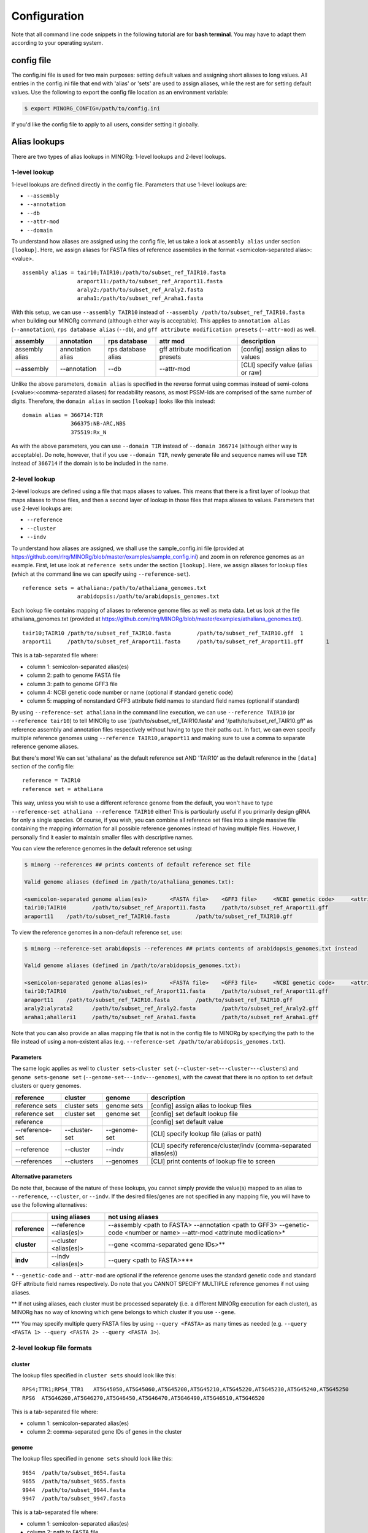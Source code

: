 Configuration
=============

Note that all command line code snippets in the following tutorial are for **bash terminal**. You may have to adapt them according to your operating system.


config file
-----------

The config.ini file is used for two main purposes: setting default values and assigning short aliases to long values. All entries in the config.ini file that end with 'alias' or 'sets' are used to assign aliases, while the rest are for setting default values. Use the following to export the config file location as an environment variable:

.. code-block:: bash
   
   $ export MINORG_CONFIG=/path/to/config.ini

If you'd like the config file to apply to all users, consider setting it globally.


Alias lookups
-------------

There are two types of alias lookups in MINORg: 1-level lookups and 2-level lookups.

1-level lookup
~~~~~~~~~~~~~~

1-level lookups are defined directly in the config file. Parameters that use 1-level lookups are:

* ``--assembly``
* ``--annotation``
* ``--db``
* ``--attr-mod``
* ``--domain``

To understand how aliases are assigned using the config file, let us take a look at ``assembly alias`` under section ``[lookup]``. Here, we assign aliases for FASTA files of reference assemblies in the format <semicolon-separated alias>:<value>. ::

  assembly alias = tair10;TAIR10:/path/to/subset_ref_TAIR10.fasta
                   araport11:/path/to/subset_ref_Araport11.fasta
                   araly2:/path/to/subset_ref_Araly2.fasta
                   araha1:/path/to/subset_ref_Araha1.fasta

With this setup, we can use ``--assembly TAIR10`` instead of ``--assembly /path/to/subset_ref_TAIR10.fasta`` when building our MINORg command (although either way is acceptable). This applies to ``annotation alias`` (``--annotation``), ``rps database alias`` (``--db``), and ``gff attribute modification presets`` (``--attr-mod``) as well.

+----------------+--------------+----------------+----------------+---------------------------------------------+
|**assembly**    |**annotation**|**rps database**|**attr mod**    |**description**                              |
+----------------+--------------+----------------+----------------+---------------------------------------------+
|assembly alias  |annotation    |rps database    |gff attribute   |[config] assign alias to values              |
|                |alias         |alias           |modification    |                                             |
|                |              |                |presets         |                                             |
+----------------+--------------+----------------+----------------+---------------------------------------------+
|-\-assembly     |-\-annotation |-\-db           |-\-attr-mod     |[CLI] specify value (alias or raw)           |
+----------------+--------------+----------------+----------------+---------------------------------------------+

Unlike the above parameters, ``domain alias`` is specified in the reverse format using commas instead of semi-colons (<value>:<comma-separated aliases) for readability reasons, as most PSSM-Ids are comprised of the same number of digits. Therefore, the ``domain alias`` in section ``[lookup]`` looks like this instead::
  
  domain alias = 366714:TIR
                 366375:NB-ARC,NBS
                 375519:Rx_N

As with the above parameters, you can use ``--domain TIR`` instead of ``--domain 366714`` (although either way is acceptable). Do note, however, that if you use ``--domain TIR``, newly generate file and sequence names will use ``TIR`` instead of ``366714`` if the domain is to be included in the name.


2-level lookup
~~~~~~~~~~~~~~

2-level lookups are defined using a file that maps aliases to values. This means that there is a first layer of lookup that maps aliases to those files, and then a second layer of lookup in those files that maps aliases to values. Parameters that use 2-level lookups are:

* ``--reference``
* ``--cluster``
* ``--indv``

To understand how aliases are assigned, we shall use the sample_config.ini file (provided at https://github.com/rlrq/MINORg/blob/master/examples/sample_config.ini) and zoom in on reference genomes as an example. First, let use look at ``reference sets`` under the section ``[lookup]``. Here, we assign aliases for lookup files (which at the command line we can specify using ``--reference-set``). ::
  
  reference sets = athaliana:/path/to/athaliana_genomes.txt
                   arabidopsis:/path/to/arabidopsis_genomes.txt

Each lookup file contains mapping of aliases to reference genome files as well as meta data. Let us look at the file athaliana_genomes.txt (provided at https://github.com/rlrq/MINORg/blob/master/examples/athaliana_genomes.txt). ::

  tair10;TAIR10	/path/to/subset_ref_TAIR10.fasta	/path/to/subset_ref_TAIR10.gff	1	
  araport11	/path/to/subset_ref_Araport11.fasta	/path/to/subset_ref_Araport11.gff	1	

This is a tab-separated file where:

* column 1: semicolon-separated alias(es)
* column 2: path to genome FASTA file
* column 3: path to genome GFF3 file
* column 4: NCBI genetic code number or name (optional if standard genetic code)
* column 5: mapping of nonstandard GFF3 attribute field names to standard field names (optional if standard)

By using ``--reference-set athaliana`` in the command line execution, we can use ``--reference TAIR10`` (or ``--reference tair10``) to tell MINORg to use '/path/to/subset_ref_TAIR10.fasta' and '/path/to/subset_ref_TAIR10.gff' as reference assembly and annotation files respectively without having to type their paths out. In fact, we can even specify multiple reference genomes using ``--reference TAIR10,araport11`` and making sure to use a comma to separate reference genome aliases.

But there's more! We can set 'athaliana' as the default reference set AND 'TAIR10' as the default reference in the ``[data]`` section of the config file::

  reference = TAIR10
  reference set = athaliana

This way, unless you wish to use a different reference genome from the default, you won't have to type ``--reference-set athaliana --reference TAIR10`` either! This is particularly useful if you primarily design gRNA for only a single species. Of course, if you wish, you can combine all reference set files into a single massive file containing the mapping information for all possible reference genomes instead of having multiple files. However, I personally find it easier to maintain smaller files with descriptive names.

You can view the reference genomes in the default reference set using:

.. code-block:: bash
   
   $ minorg --references ## prints contents of default reference set file
   
   Valid genome aliases (defined in /path/to/athaliana_genomes.txt):
   
   <semicolon-separated genome alias(es)>	<FASTA file>	<GFF3 file>	<NCBI genetic code>	<attribute name mapping>
   tair10;TAIR10	/path/to/subset_ref_Araport11.fasta	/path/to/subset_ref_Araport11.gff
   araport11	/path/to/subset_ref_TAIR10.fasta	/path/to/subset_ref_TAIR10.gff

To view the reference genomes in a non-default reference set, use:

.. code-block:: bash
   
   $ minorg --reference-set arabidopsis --references ## prints contents of arabidopsis_genomes.txt instead
   
   Valid genome aliases (defined in /path/to/arabidopsis_genomes.txt):
   
   <semicolon-separated genome alias(es)>	<FASTA file>	<GFF3 file>	<NCBI genetic code>	<attribute name mapping>
   tair10;TAIR10	/path/to/subset_ref_Araport11.fasta	/path/to/subset_ref_Araport11.gff
   araport11	/path/to/subset_ref_TAIR10.fasta	/path/to/subset_ref_TAIR10.gff
   araly2;alyrata2	/path/to/subset_ref_Araly2.fasta	/path/to/subset_ref_Araly2.gff
   araha1;ahalleri1	/path/to/subset_ref_Araha1.fasta	/path/to/subset_ref_Araha1.gff

Note that you can also provide an alias mapping file that is not in the config file to MINORg by specifying the path to the file instead of using a non-existent alias (e.g. ``--reference-set /path/to/arabidopsis_genomes.txt``).

Parameters
++++++++++

The same logic applies as well to ``cluster sets``\ -``cluster set`` (``--cluster-set``\ -``--cluster``\ -``--clusters``) and ``genome sets``\ -``genome set`` (``--genome-set``\ -``--indv``\ -``--genomes``), with the caveat that there is no option to set default clusters or query genomes.

+----------------+--------------+-------------+---------------------------------------------+
|**reference**   |**cluster**   |**genome**   |**description**                              |
+----------------+--------------+-------------+---------------------------------------------+
|reference sets  |cluster sets  |genome sets  |[config] assign alias to lookup files        |
+----------------+--------------+-------------+---------------------------------------------+
|reference set   |cluster set   |genome set   |[config] set default lookup file             |
+----------------+--------------+-------------+---------------------------------------------+
|reference       |              |             |[config] set default value                   |
+----------------+--------------+-------------+---------------------------------------------+
|-\-reference-set|-\-cluster-set|-\-genome-set|[CLI] specify lookup file (alias or path)    |
+----------------+--------------+-------------+---------------------------------------------+
|-\-reference    |-\-cluster    |-\-indv      |[CLI] specify reference/cluster/indv         |
|                |              |             |(comma-separated alias(es))                  |
+----------------+--------------+-------------+---------------------------------------------+
|-\-references   |-\-clusters   |-\-genomes   |[CLI] print contents of lookup file to screen|
+----------------+--------------+-------------+---------------------------------------------+

Alternative parameters
++++++++++++++++++++++

Do note that, because of the nature of these lookups, you cannot simply provide the value(s) mapped to an alias to ``--reference``, ``--cluster``, or ``--indv``. If the desired files/genes are not specified in any mapping file, you will have to use the following alternatives:

+-------------+--------------------+---------------------------------------------------------+
|             |**using aliases**   |**not using aliases**                                    |
+-------------+--------------------+---------------------------------------------------------+
|**reference**|-\-reference        |-\-assembly <path to FASTA> -\-annotation <path to GFF3> |
|             |<alias(es)>         |-\-genetic-code <number or name> -\-attr-mod <attrinute  |
|             |                    |modiication>*                                            |
+-------------+--------------------+---------------------------------------------------------+
|**cluster**  |-\-cluster          |-\-gene <comma-separated gene IDs>**                     |
|             |<alias(es)>         |                                                         |
+-------------+--------------------+---------------------------------------------------------+
|**indv**     |-\-indv <alias(es)> |-\-query <path to FASTA>***                              |
+-------------+--------------------+---------------------------------------------------------+

\* ``--genetic-code`` and ``--attr-mod`` are optional if the reference genome uses the standard genetic code and standard GFF attribute field names respectively. Do note that you CANNOT SPECIFY MULTIPLE reference genomes if not using aliases.

\*\* If not using aliases, each cluster must be processed separately (i.e. a different MINORg execution for each cluster), as MINORg has no way of knowing which gene belongs to which cluster if you use ``--gene``.

\*\*\* You may specify multiple query FASTA files by using ``--query <FASTA>`` as many times as needed (e.g. ``--query <FASTA 1> --query <FASTA 2> --query <FASTA 3>``).


2-level lookup file formats
~~~~~~~~~~~~~~~~~~~~~~~~~~~

cluster
+++++++

The lookup files specified in ``cluster sets`` should look like this::

  RPS4;TTR1;RPS4_TTR1	AT5G45050,AT5G45060,AT5G45200,AT5G45210,AT5G45220,AT5G45230,AT5G45240,AT5G45250
  RPS6	AT5G46260,AT5G46270,AT5G46450,AT5G46470,AT5G46490,AT5G46510,AT5G46520

This is a tab-separated file where:

* column 1: semicolon-separated alias(es)
* column 2: comma-separated gene IDs of genes in the cluster


genome
++++++

The lookup files specified in ``genome sets`` should look like this::

  9654	/path/to/subset_9654.fasta
  9655	/path/to/subset_9655.fasta
  9944	/path/to/subset_9944.fasta
  9947	/path/to/subset_9947.fasta

This is a tab-separated file where:

* column 1: semicolon-separated alias(es)
* column 2: path to FASTA file


reference
+++++++++

For ease of reference, the format for reference lookup files specified in ``reference sets`` is reproduced here::
  
  tair10;TAIR10	/path/to/subset_ref_TAIR10.fasta	/path/to/subset_ref_TAIR10.gff	1	
  araport11	/path/to/subset_ref_Araport11.fasta	/path/to/subset_ref_Araport11.gff	1	

This is a tab-separated file where:

* column 1: semicolon-separated alias(es)
* column 2: path to genome FASTA file
* column 3: path to genome GFF3 file
* column 4: NCBI genetic code number or name (optional if standard genetic code)
* column 5: mapping of nonstandard GFF3 attribute field names to standard field names (optional if standard) (see :ref:`Parameters:Attribute modification format (reference lookup file)` for format)

..
   However, having multiple files where each file is maintained by a separate user is one way users can update their list of reference genomes without needing a common file accessible by everyone.
